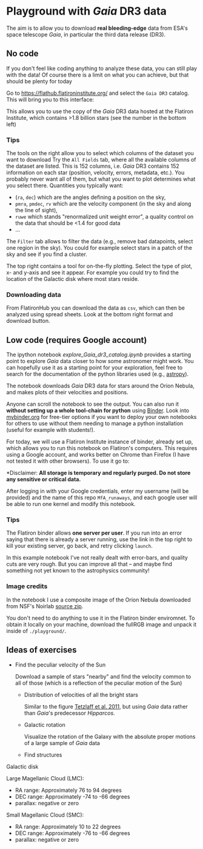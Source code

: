 #+author: [[mrenzo@flatironinstitute.org][Mathieu Renzo]]

* Playground with /Gaia/ DR3 data

The aim is to allow you to download *real bleeding-edge*  data from ESA's
space telescope /Gaia/, in particular the third data release (DR3).

** No code

 If you don't feel like coding anything to analyze these data, you can
 still play with the data! Of course there is a limit on what you can
 achieve, but that should be plenty for today

 Go to https://flathub.flatironinstitute.org/ and select the =Gaia DR3=
 catalog. This will bring you to this interface:

#+DOWNLOADED: screenshot @ 2023-05-25 15:22:05
[[file:.org_notes_figures/Playground_with_/Gaia/_DR3_data/2023-05-25_15-22-05_screenshot.png]]

 This allows you to use the copy of the /Gaia/ DR3 data hosted at the
 Flatiron Institute, which contains >1.8 billion stars (see the number
 in the bottom left)

*** Tips

  The tools on the right allow you to select which columns of the
  dataset you want to download Try the =All Fields= tab, where all the
  available columns of the dataset are listed. This is 152 columns,
  i.e. /Gaia/ DR3 contains 152 information on each star (position,
  velocity, errors, metadata, etc.). You probably never want all of
  them, but what you want to plot determines what you select there.
  Quantities you typically want:
  - (=ra=, =dec=) which are the angles defining a position on the sky,
  - =pmra=, =pmdec=, =rv= which are the  velocity component (in the sky and along the line of sight),
  - =ruwe= which stands "renormalized unit weight error", a quality
    control on the data that should be <1.4 for good data
  - ...



  The =Filter= tab allows to filter the data (e.g., remove bad
  datapoints, select one region in the sky). You could for example
  select stars in a patch of the sky and see if you find a cluster.

  The top right contains a tool for on-the-fly plotting. Select the
  type of plot, x- and y-axis and see it appear. For example you could
  try to find the location of the Galactic disk where most stars
  reside.

*** Downloading data

  From FlatironHub you can download the data as =csv=, which can then be
  analyzed using spread sheets. Look at the bottom right format and
  download button.


** Low code (requires Google account)

  The ipython notebook [[explore_Gaia_dr3_catalog.ipynb]] provides a
  starting point to explore /Gaia/ data closer to how some astronomer
  might work. You can hopefully use it as a starting point for your
  exploration, feel free to search for the documentation of the python
  libraries used (e.g., [[https://www.astropy.org/][astropy]]).

  The notebook downloads /Gaia/ DR3 data for stars around the Orion
  Nebula, and makes plots of their velocities and positions.

  Anyone can scroll the notebook to see the output. You can also run
  it *without setting up a whole tool-chain for python* using [[https://mybinder.readthedocs.io/en/latest/index.html][Binder]].
  Look into [[https://mybinder.org/][mybinder.org]] for free-tier options if you want to deploy
  your own notebooks for others to use without them needing to manage
  a python installation (useful for example with students!).

  For today, we will use a Flatiron Institute instance of binder,
  already set up, which allows you to run this notebook on Flatiron's
  computers. This requires using a Google account, and works better on
  Chrome than Firefox (I have not tested it with other browsers). To
  use it go to:

  *Disclaimer: *All storage is temporary and regularly purged.
  Do not store any sensitive or critical data.*

  [[https://binder.flatironinstitute.org][https://mybinder.org/badge_logo.svg]]

  After logging in with your Google credentials, enter my username
  (will be provided) and the name of this repo =MfA_runaways=, and each
  google user will be able to run one kernel and modify this notebook.

*** Tips

  The Flatiron binder allows *one server per user*. If you run into an
  error saying that there is already a server running, use the link in
  the top right to kill your existing server, go back, and retry
  clicking =launch=.

  In this example notebook I've not really dealt with error-bars, and
  quality cuts are very rough. But you can improve all that -- and
  maybe find something not yet known to the astrophysics community!


*** Image credits

  In the notebook I use a composite image of the Orion Nebula
  downloaded from NSF's Noirlab [[https://noirlab.edu/public/products/education/edu024/][source zip]].

  You don't need to do anything to use it in the Flatiron binder
  enviromnet. To obtain it locally on your machine, download the
  fullRGB image and unpack it inside of =./playground/=.


** Ideas of exercises

 - Find the peculiar velocity of the Sun

   Download a sample of stars "nearby" and find the velocity common to
   all of those (which is a reflection of the peculiar motion of the
   Sun)

  - Distribution of velocities of all the bright stars

    Similar to the figure [[https://ui.adsabs.harvard.edu/abs/2011MNRAS.410..190T/abstract][Tetzlaff et al. 2011]], but using /Gaia/ data
    rather than /Gaia/'s predecessor /Hipparcos/.

  - Galactic rotation

    Visualize the rotation of the Galaxy with the absolute proper
    motions of a large sample of /Gaia/ data

  - Find structures

**** Galactic disk
**** Large Magellanic Cloud (LMC):
    - RA range: Approximately 76 to 94 degrees
    - DEC range: Approximately -74 to -66 degrees
    - parallax: negative or zero
**** Small Magellanic Cloud (SMC):
    - RA range: Approximately 10 to 22 degrees
    - DEC range: Approximately -76 to -66 degrees
    - parallax: negative or zero
